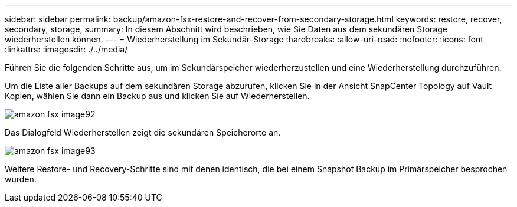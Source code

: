 ---
sidebar: sidebar 
permalink: backup/amazon-fsx-restore-and-recover-from-secondary-storage.html 
keywords: restore, recover, secondary, storage, 
summary: In diesem Abschnitt wird beschrieben, wie Sie Daten aus dem sekundären Storage wiederherstellen können. 
---
= Wiederherstellung im Sekundär-Storage
:hardbreaks:
:allow-uri-read: 
:nofooter: 
:icons: font
:linkattrs: 
:imagesdir: ./../media/


[role="lead"]
Führen Sie die folgenden Schritte aus, um im Sekundärspeicher wiederherzustellen und eine Wiederherstellung durchzuführen:

Um die Liste aller Backups auf dem sekundären Storage abzurufen, klicken Sie in der Ansicht SnapCenter Topology auf Vault Kopien, wählen Sie dann ein Backup aus und klicken Sie auf Wiederherstellen.

image::amazon-fsx-image92.png[amazon fsx image92]

Das Dialogfeld Wiederherstellen zeigt die sekundären Speicherorte an.

image::amazon-fsx-image93.png[amazon fsx image93]

Weitere Restore- und Recovery-Schritte sind mit denen identisch, die bei einem Snapshot Backup im Primärspeicher besprochen wurden.
